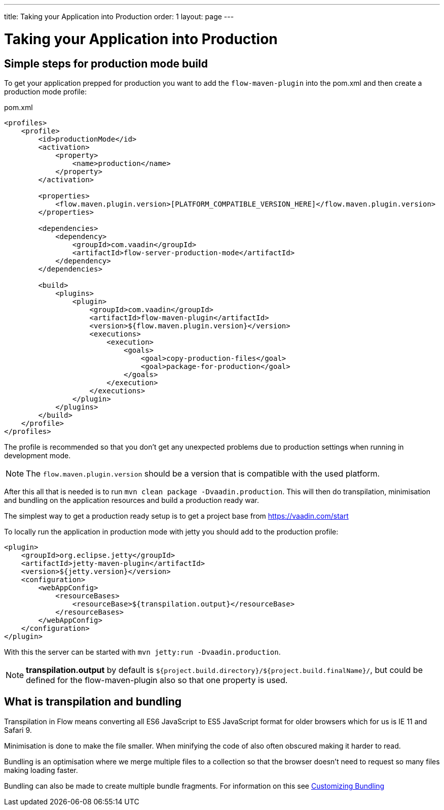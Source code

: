 ---
title: Taking your Application into Production
order: 1
layout: page
---

ifdef::env-github[:outfilesuffix: .asciidoc]

= Taking your Application into Production

== Simple steps for production mode build

To get your application prepped for production you want to add the `flow-maven-plugin` into the pom.xml
and then create a production mode profile:

.pom.xml
[source, xml]
----
<profiles>
    <profile>
        <id>productionMode</id>
        <activation>
            <property>
                <name>production</name>
            </property>
        </activation>

        <properties>
            <flow.maven.plugin.version>[PLATFORM_COMPATIBLE_VERSION_HERE]</flow.maven.plugin.version>
        </properties>

        <dependencies>
            <dependency>
                <groupId>com.vaadin</groupId>
                <artifactId>flow-server-production-mode</artifactId>
            </dependency>
        </dependencies>

        <build>
            <plugins>
                <plugin>
                    <groupId>com.vaadin</groupId>
                    <artifactId>flow-maven-plugin</artifactId>
                    <version>${flow.maven.plugin.version}</version>
                    <executions>
                        <execution>
                            <goals>
                                <goal>copy-production-files</goal>
                                <goal>package-for-production</goal>
                            </goals>
                        </execution>
                    </executions>
                </plugin>
            </plugins>
        </build>
    </profile>
</profiles>
----

The profile is recommended so that you don't get any unexpected problems due to
production settings when running in development mode.

[NOTE]
The `flow.maven.plugin.version` should be a version that is compatible with the used platform.

After this all that is needed is to run `mvn clean package -Dvaadin.production`.
This will then do transpilation, minimisation and bundling on the application resources and build a production ready war.

The simplest way to get a production ready setup is to get a project base from https://vaadin.com/start

To locally run the application in production mode with jetty you should add to the production profile:
[source, xml]
----
<plugin>
    <groupId>org.eclipse.jetty</groupId>
    <artifactId>jetty-maven-plugin</artifactId>
    <version>${jetty.version}</version>
    <configuration>
        <webAppConfig>
            <resourceBases>
                <resourceBase>${transpilation.output}</resourceBase>
            </resourceBases>
        </webAppConfig>
    </configuration>
</plugin>
----

With this the server can be started with `mvn jetty:run -Dvaadin.production`.

[NOTE]
*transpilation.output* by default is `${project.build.directory}/${project.build.finalName}/`,
but could be defined for the flow-maven-plugin also so that one property is used.

== What is transpilation and bundling

Transpilation in Flow means converting all ES6 JavaScript to ES5 JavaScript format for older browsers which for us is IE 11 and Safari 9.

Minimisation is done to make the file smaller. When minifying the code of also often obscured making it harder to read.

Bundling is an optimisation where we merge multiple files to a collection so that the browser doesn't need to
request so many files making loading faster.

Bundling can also be made to create multiple bundle fragments. For information on this see <<tutorial-production-mode-customizing#,Customizing Bundling>>
